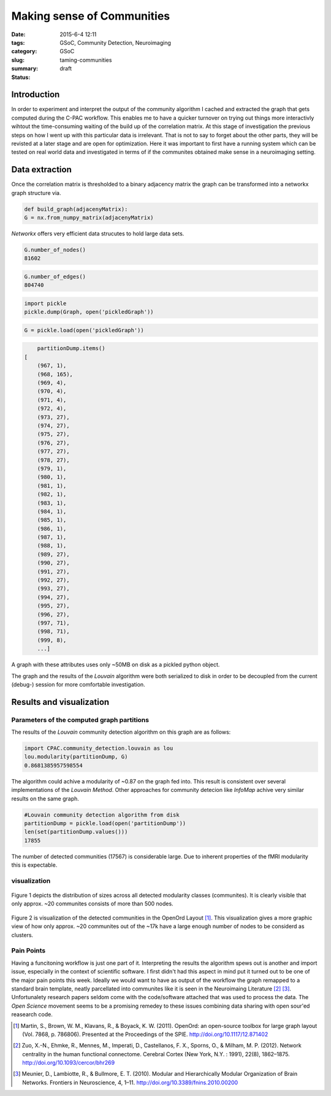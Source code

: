 Making sense of Communities
###########################

:date: 2015-6-4 12:11
:tags: GSoC, Community Detection, Neuroimaging
:category: GSoC
:slug: taming-communities
:summary:
:status: draft

************
Introduction
************

In order to experiment and interpret the output of the community algorithm I cached and extracted the graph that gets computed during the C-PAC workflow.
This enables me to have a quicker turnover on trying out things more interactivly wihtout the time-consuming waiting of the build up of the correlation matrix.
At this stage of investigation the previous steps on how I went up with this particular data is irrelevant. That is not to say to forget about the other parts, they will
be revisted at a later stage and are open for optimization. Here it was important to first have a running system which can be tested on real world data and investigated in
terms of if the communites obtained make sense in a neuroimaging setting.

***************
Data extraction
***************

Once the correlation matrix is thresholded to a binary adjacency matrix the graph can be transformed into a networkx graph structure via.

.. code-block:: python

	def build_graph(adjacenyMatrix):
	G = nx.from_numpy_matrix(adjacenyMatrix)

*Networkx* offers very efficient data strucutes to hold large data sets. 

.. code-block:: python

	G.number_of_nodes()
	81602

.. code-block:: python
	
	G.number_of_edges()
	804740	

.. code-block:: python

    import pickle
    pickle.dump(Graph, open('pickledGraph'))

.. code-block:: python

    G = pickle.load(open('pickledGraph'))

.. code-block:: python
	
	partitionDump.items()
    [
	(967, 1),
	(968, 165),
	(969, 4),
	(970, 4),
	(971, 4),
	(972, 4),
	(973, 27),
	(974, 27),
	(975, 27),
	(976, 27),
	(977, 27),
	(978, 27),
	(979, 1),
	(980, 1),
	(981, 1),
	(982, 1),
	(983, 1),
	(984, 1),
	(985, 1),
	(986, 1),
	(987, 1),
	(988, 1),
	(989, 27),
	(990, 27),
	(991, 27),
	(992, 27),
	(993, 27),
	(994, 27),
	(995, 27),
	(996, 27),
	(997, 71),
	(998, 71),
	(999, 8),
 	...]	

A graph with these attributes uses only ~50MB on disk as a pickled python object.	

The graph and the results of the *Louvain* algorithm were both serialized to disk in order to be decoupled from the current (debug-) session for more comfortable
investigation.

*************************
Results and visualization
*************************

Parameters of the computed graph partitions
===========================================

The results of the *Louvain* community detection algorithm on this graph are as follows:

.. code-block:: python
 
	import CPAC.community_detection.louvain as lou
	lou.modularity(partitionDump, G)
	0.8681385957598554

The algorithm could achive a modularity of ~0.87 on the graph fed into. This result is consistent over several implementations of the *Louvain Method*. Other approaches for
community detecion like *InfoMap* achive very similar results on the same graph.

.. code-block:: python

	#Louvain community detection algorithm from disk
	partitionDump = pickle.load(open('partitionDump'))
	len(set(partitionDump.values()))
	17855

The number of detected communities (17567) is considerable large. Due to inherent properties of the fMRI modularity this is expectable. 


visualization
=============


.. figure:: ../images/communities-size-distribution.png

Figure 1 depicts the distribution of sizes across all detected modularity classes (communites). It is clearly visible that only approx. ~20 communites consists of more than 
500 nodes.


.. figure:: ../images/graphviz.png

Figure 2 is visualization of the detected communities in the OpenOrd Layout [1]_. This visualization gives a more graphic view of how only approx. ~20 communites out of the 
~17k have a large enough number of nodes to be considerd as clusters.


.. .. image:: ../images/pie-chart.png
.. 	:width: 528
.. 	:height: 1054
.. 	:scale: 50

Pain Points
===========

Having a funcitoning workflow is just one part of it. Interpreting the results the algorithm spews out is another and import issue, especially in the context of scientific
software. I first didn't had this aspect in mind put it turned out to be one of the major pain points this week. Ideally we would want to have as output of the workflow
the graph remapped to a standard brain template, neatly parcellated into communites like it is seen in the Neuroimaing Literature [2]_ [3]_. Unfortunalety research papers
seldom come with the code/software attached that was used to process the data. The *Open Science* movement seems to be a promising remedey to these issues combining data
sharing with open sour'ed reasearch code.





.. [1]  Martin, S., Brown, W. M., Klavans, R., & Boyack, K. W. (2011). OpenOrd: an open-source toolbox for large graph layout (Vol. 7868, p. 786806). Presented at the Proceedings of the SPIE. http://doi.org/10.1117/12.871402
.. [2]  Zuo, X.-N., Ehmke, R., Mennes, M., Imperati, D., Castellanos, F. X., Sporns, O., & Milham, M. P. (2012). Network centrality in the human functional connectome. Cerebral Cortex (New York, N.Y. : 1991), 22(8), 1862–1875. http://doi.org/10.1093/cercor/bhr269
.. [3] Meunier, D., Lambiotte, R., & Bullmore, E. T. (2010). Modular and Hierarchically Modular Organization of Brain Networks. Frontiers in Neuroscience, 4, 1–11. http://doi.org/10.3389/fnins.2010.00200